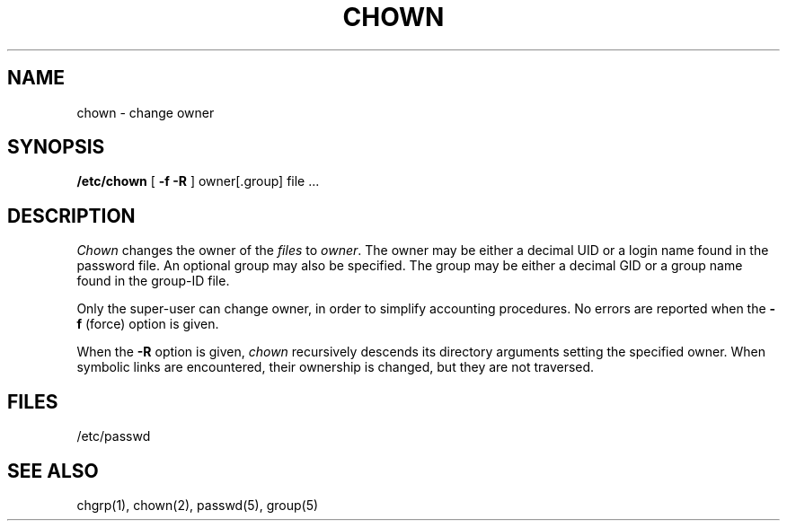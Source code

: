 .\" Copyright (c) 1980 Regents of the University of California.
.\" All rights reserved.  The Berkeley software License Agreement
.\" specifies the terms and conditions for redistribution.
.\"
.\"	@(#)chown.8	6.2 (Berkeley) 05/22/86
.\"
.TH CHOWN 8 ""
.UC 4
.SH NAME
chown \- change owner
.SH SYNOPSIS
.B /etc/chown
[
.B \-f
.B \-R
]
owner[.group] file ...
.SH DESCRIPTION
.I Chown
changes the owner of the
.I files
to
.IR owner .
The owner may be either a decimal UID or
a login name found in the password file.
An optional group may also be specified.
The group may be either a decimal GID or
a group name found in the group-ID file.
.PP
Only the super-user can change owner,
in order to simplify accounting procedures.
No errors are reported when the
.B \-f
(force) option is given.
.PP
When the
.B \-R
option is given, 
.I chown
recursively descends its directory arguments
setting the specified owner.
When symbolic links are encountered, their ownership is changed,
but they are not traversed.
.SH FILES
/etc/passwd
.SH "SEE ALSO"
chgrp(1),
chown(2),
passwd(5), group(5)
